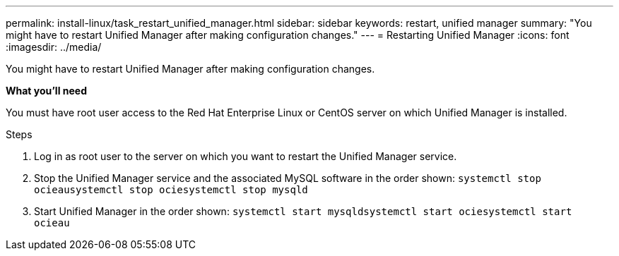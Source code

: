 ---
permalink: install-linux/task_restart_unified_manager.html
sidebar: sidebar
keywords: restart, unified manager
summary: "You might have to restart Unified Manager after making configuration changes."
---
= Restarting Unified Manager
:icons: font
:imagesdir: ../media/

[.lead]
You might have to restart Unified Manager after making configuration changes.

*What you'll need*

You must have root user access to the Red Hat Enterprise Linux or CentOS server on which Unified Manager is installed.

.Steps

. Log in as root user to the server on which you want to restart the Unified Manager service.
. Stop the Unified Manager service and the associated MySQL software in the order shown: `systemctl stop ocieau``systemctl stop ocie``systemctl stop mysqld`
. Start Unified Manager in the order shown: `systemctl start mysqld``systemctl start ocie``systemctl start ocieau`
